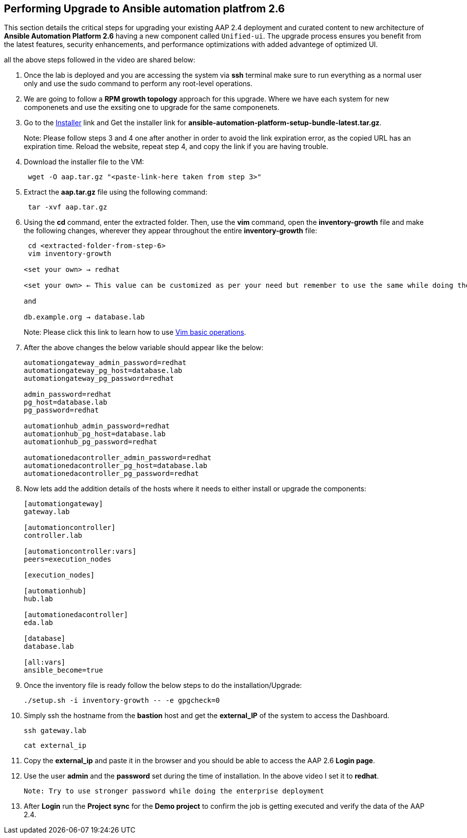 == Performing Upgrade to Ansible automation platfrom 2.6

This section details the critical steps for upgrading your existing AAP 2.4 deployment and curated content to new architecture of **Ansible Automation Platform 2.6** having a new component called `Unified-ui`. The upgrade process ensures you benefit from the latest features, security enhancements, and performance optimizations with added advantege of optimized UI. 

all the above steps followed in the video are shared below: 

. Once the lab is deployed and you are accessing the system via *ssh* terminal make sure to run everything as a normal user only and use the sudo command to perform any root-level operations. 

. We are going to follow a *RPM growth topology* approach for this upgrade. Where we have each system for new componenets and use the exsiting one to upgrade for the same componenets.  

. Go to the https://nightlies.testing.ansible.com/ansible-tower_nightlies_m8u16fz56qr6q7/nightly_ng_2.6/setup-bundle/x86_64/[Installer,window=_blank] link and Get the installer link for *ansible-automation-platform-setup-bundle-latest.tar.gz*.
+
Note: Please follow steps 3 and 4 one after another in order to avoid the link expiration error, as the copied URL has an expiration time. Reload the website, repeat step 4, and copy the link if you are having trouble.  

. Download the installer file to the VM: 
+ 
[source,bash,role=execute]
---- 
 wget -O aap.tar.gz "<paste-link-here taken from step 3>"
----

. Extract the *aap.tar.gz* file using the following command:
+ 
[source,bash,role=execute]
---- 
 tar -xvf aap.tar.gz
----

. Using the *cd* command, enter the extracted folder. Then, use the *vim* command, open the *inventory-growth* file and make the following changes, wherever they appear throughout the entire *inventory-growth* file:
+ 
[source,bash,role=execute]
---- 
 cd <extracted-folder-from-step-6>
 vim inventory-growth

<set your own> → redhat

<set your own> ← This value can be customized as per your need but remember to use the same while doing the login after the deployment. 

and 

db.example.org → database.lab
----
+
Note: Please click this link to learn how to use https://www.geeksforgeeks.org/basic-vim-commands/[Vim basic operations,window=_blank].

. After the above changes the below variable should appear like the below: 
+ 
[source,bash,role=execute]
---- 
automationgateway_admin_password=redhat
automationgateway_pg_host=database.lab
automationgateway_pg_password=redhat

admin_password=redhat
pg_host=database.lab
pg_password=redhat

automationhub_admin_password=redhat
automationhub_pg_host=database.lab
automationhub_pg_password=redhat

automationedacontroller_admin_password=redhat
automationedacontroller_pg_host=database.lab
automationedacontroller_pg_password=redhat
----

. Now lets add the addition details of the hosts where it needs to either install or upgrade the components: 
+
[source,bash,role=execute]
----
[automationgateway]
gateway.lab  

[automationcontroller]
controller.lab

[automationcontroller:vars]
peers=execution_nodes

[execution_nodes]

[automationhub]
hub.lab

[automationedacontroller]
eda.lab

[database]
database.lab

[all:vars]
ansible_become=true
----

. Once the inventory file is ready follow the below steps to do the installation/Upgrade:
+
[source,bash,role=execute]
----
./setup.sh -i inventory-growth -- -e gpgcheck=0 
----

. Simply ssh the hostname from the *bastion* host and get the *external_IP* of the system to access the Dashboard.
+
[source,bash,role=execute]
----
ssh gateway.lab  
----
+
[source,bash,role=execute]
----
cat external_ip
----

. Copy the *external_ip* and paste it in the browser and you should be able to access the AAP 2.6 *Login page*. 

. Use the user *admin* and the *password* set during the time of installation. In the above video I set it to *redhat*. 

 Note: Try to use stronger password while doing the enterprise deployment 

. After *Login* run the *Project sync* for the *Demo project* to confirm the job is getting executed and verify the data of the AAP 2.4. 